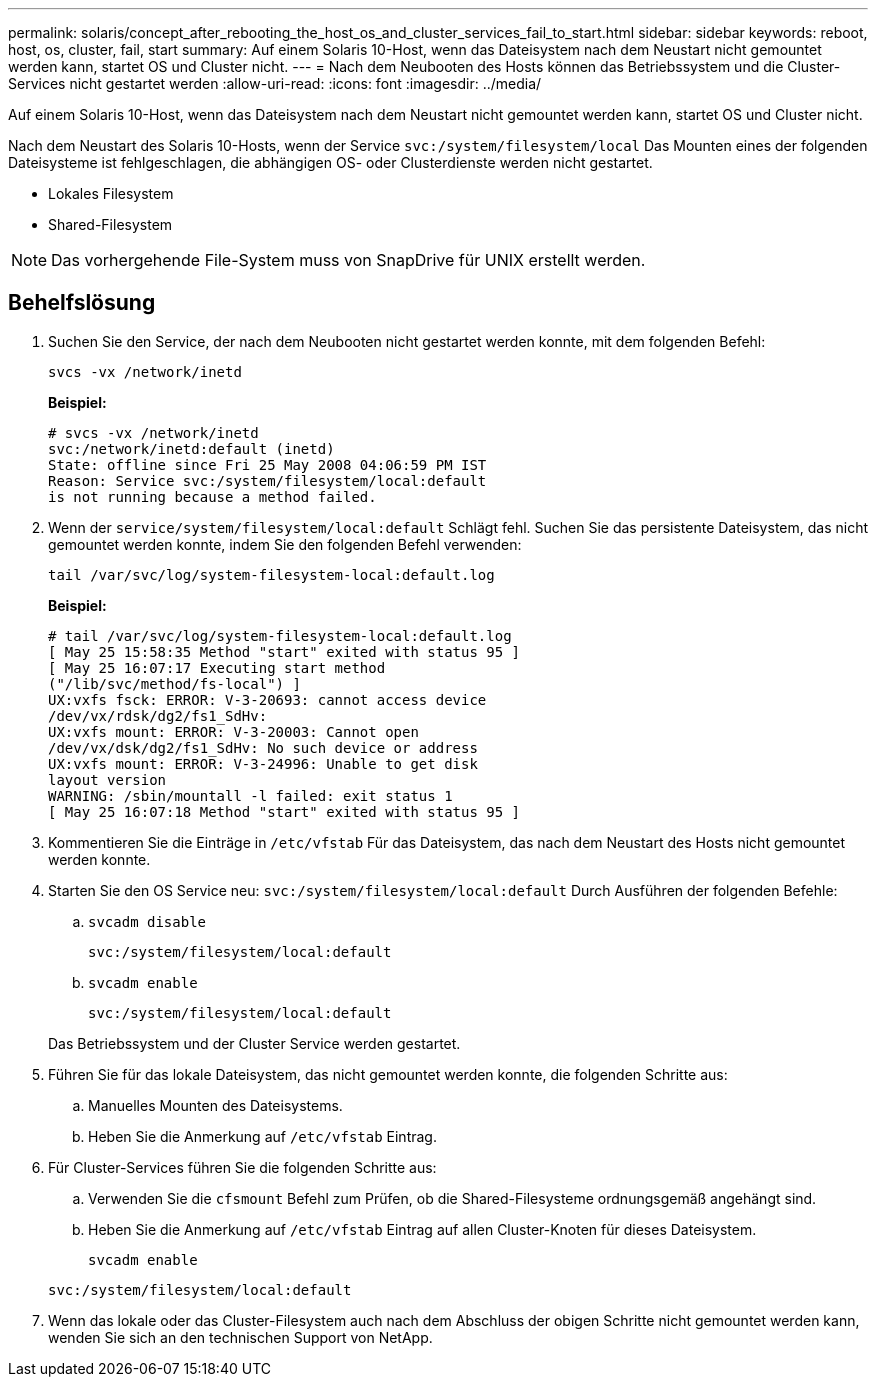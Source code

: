 ---
permalink: solaris/concept_after_rebooting_the_host_os_and_cluster_services_fail_to_start.html 
sidebar: sidebar 
keywords: reboot, host, os, cluster, fail, start 
summary: Auf einem Solaris 10-Host, wenn das Dateisystem nach dem Neustart nicht gemountet werden kann, startet OS und Cluster nicht. 
---
= Nach dem Neubooten des Hosts können das Betriebssystem und die Cluster-Services nicht gestartet werden
:allow-uri-read: 
:icons: font
:imagesdir: ../media/


[role="lead"]
Auf einem Solaris 10-Host, wenn das Dateisystem nach dem Neustart nicht gemountet werden kann, startet OS und Cluster nicht.

Nach dem Neustart des Solaris 10-Hosts, wenn der Service `svc:/system/filesystem/local` Das Mounten eines der folgenden Dateisysteme ist fehlgeschlagen, die abhängigen OS- oder Clusterdienste werden nicht gestartet.

* Lokales Filesystem
* Shared-Filesystem



NOTE: Das vorhergehende File-System muss von SnapDrive für UNIX erstellt werden.



== Behelfslösung

. Suchen Sie den Service, der nach dem Neubooten nicht gestartet werden konnte, mit dem folgenden Befehl:
+
`svcs -vx /network/inetd`

+
*Beispiel:*

+
[listing]
----
# svcs -vx /network/inetd
svc:/network/inetd:default (inetd)
State: offline since Fri 25 May 2008 04:06:59 PM IST
Reason: Service svc:/system/filesystem/local:default
is not running because a method failed.
----
. Wenn der `service/system/filesystem/local:default` Schlägt fehl. Suchen Sie das persistente Dateisystem, das nicht gemountet werden konnte, indem Sie den folgenden Befehl verwenden:
+
`tail /var/svc/log/system-filesystem-local:default.log`

+
*Beispiel:*

+
[listing]
----
# tail /var/svc/log/system-filesystem-local:default.log
[ May 25 15:58:35 Method "start" exited with status 95 ]
[ May 25 16:07:17 Executing start method
("/lib/svc/method/fs-local") ]
UX:vxfs fsck: ERROR: V-3-20693: cannot access device
/dev/vx/rdsk/dg2/fs1_SdHv:
UX:vxfs mount: ERROR: V-3-20003: Cannot open
/dev/vx/dsk/dg2/fs1_SdHv: No such device or address
UX:vxfs mount: ERROR: V-3-24996: Unable to get disk
layout version
WARNING: /sbin/mountall -l failed: exit status 1
[ May 25 16:07:18 Method "start" exited with status 95 ]
----
. Kommentieren Sie die Einträge in `/etc/vfstab` Für das Dateisystem, das nach dem Neustart des Hosts nicht gemountet werden konnte.
. Starten Sie den OS Service neu: `svc:/system/filesystem/local:default` Durch Ausführen der folgenden Befehle:
+
.. `svcadm disable`
+
`svc:/system/filesystem/local:default`

.. `svcadm enable`
+
`svc:/system/filesystem/local:default`



+
Das Betriebssystem und der Cluster Service werden gestartet.

. Führen Sie für das lokale Dateisystem, das nicht gemountet werden konnte, die folgenden Schritte aus:
+
.. Manuelles Mounten des Dateisystems.
.. Heben Sie die Anmerkung auf `/etc/vfstab` Eintrag.


. Für Cluster-Services führen Sie die folgenden Schritte aus:
+
.. Verwenden Sie die `cfsmount` Befehl zum Prüfen, ob die Shared-Filesysteme ordnungsgemäß angehängt sind.
.. Heben Sie die Anmerkung auf `/etc/vfstab` Eintrag auf allen Cluster-Knoten für dieses Dateisystem.
+
`svcadm enable`

+
`svc:/system/filesystem/local:default`



. Wenn das lokale oder das Cluster-Filesystem auch nach dem Abschluss der obigen Schritte nicht gemountet werden kann, wenden Sie sich an den technischen Support von NetApp.


